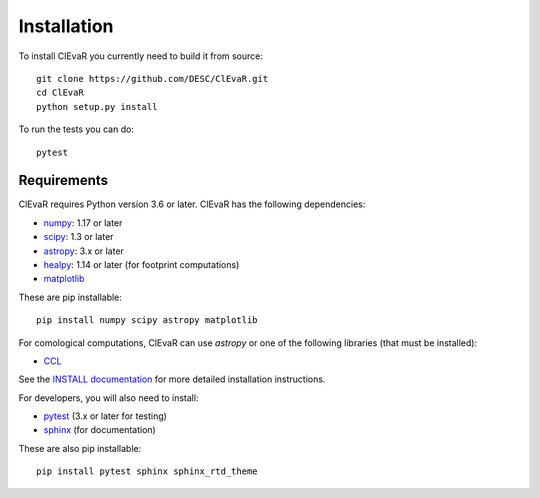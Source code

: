 **************
Installation
**************

To install ClEvaR you currently need to build it from source::
  
  git clone https://github.com/DESC/ClEvaR.git
  cd ClEvaR
  python setup.py install

To run the tests you can do::

  pytest
  
Requirements
============
ClEvaR requires Python version 3.6 or later.  ClEvaR has the following dependencies:

- `numpy <http://www.numpy.org/>`_: 1.17 or later
- `scipy <http://www.scipy.org/>`_: 1.3 or later
- `astropy <https://www.astropy.org/>`_: 3.x or later
- `healpy <https://healpy.readthedocs.io/en/latest/>`_: 1.14 or later (for footprint computations)
- `matplotlib <https://matplotlib.org/>`_

These are pip installable::

  pip install numpy scipy astropy matplotlib


For comological computations, ClEvaR can use `astropy` or one of the following libraries (that must be installed):

- `CCL <https://ccl.readthedocs.io/en/v2.0.0/>`_

See the `INSTALL documentation <https://github.com/LSSTDESC/ClEvaR/blob/master/INSTALL.md>`_ for more detailed installation instructions.

For developers, you will also need to install:

- `pytest <https://docs.pytest.org/en/latest/>`_ (3.x or later for testing)
- `sphinx <https://www.sphinx-doc.org/en/master/usage/installation.html>`_ (for documentation)

These are also pip installable::

  pip install pytest sphinx sphinx_rtd_theme
